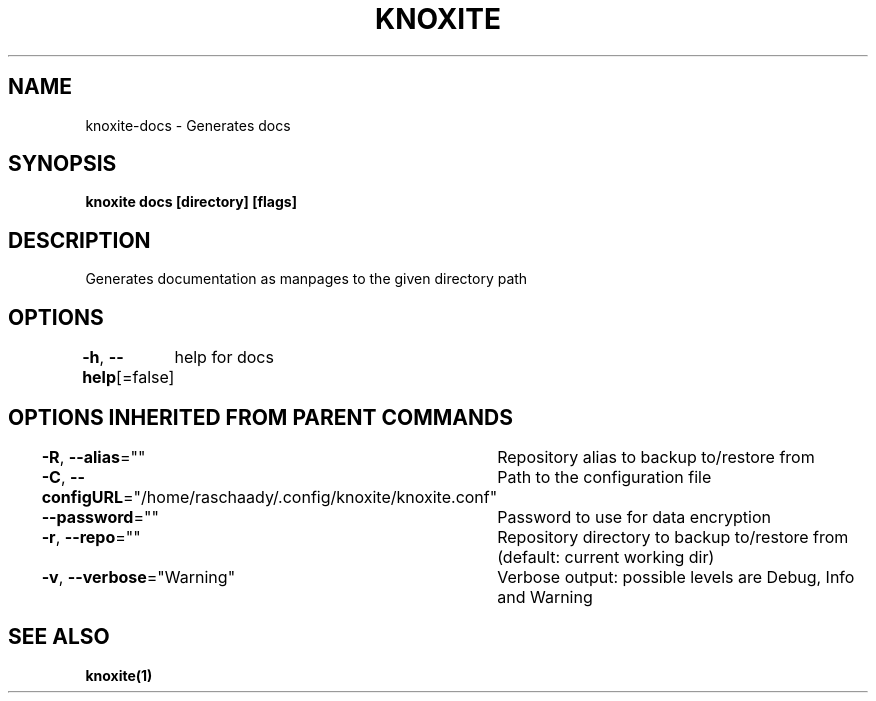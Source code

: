 .nh
.TH "KNOXITE" "1" "Aug 2021" "Auto generated by knoxite/knoxite" ""

.SH NAME
.PP
knoxite\-docs \- Generates docs


.SH SYNOPSIS
.PP
\fBknoxite docs [directory] [flags]\fP


.SH DESCRIPTION
.PP
Generates documentation as manpages to the given directory path


.SH OPTIONS
.PP
\fB\-h\fP, \fB\-\-help\fP[=false]
	help for docs


.SH OPTIONS INHERITED FROM PARENT COMMANDS
.PP
\fB\-R\fP, \fB\-\-alias\fP=""
	Repository alias to backup to/restore from

.PP
\fB\-C\fP, \fB\-\-configURL\fP="/home/raschaady/.config/knoxite/knoxite.conf"
	Path to the configuration file

.PP
\fB\-\-password\fP=""
	Password to use for data encryption

.PP
\fB\-r\fP, \fB\-\-repo\fP=""
	Repository directory to backup to/restore from (default: current working dir)

.PP
\fB\-v\fP, \fB\-\-verbose\fP="Warning"
	Verbose output: possible levels are Debug, Info and Warning


.SH SEE ALSO
.PP
\fBknoxite(1)\fP
